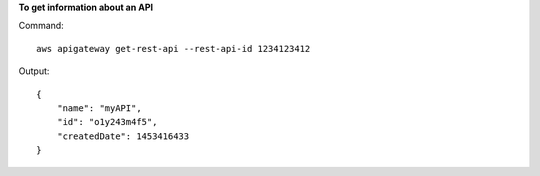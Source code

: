 **To get information about an API**

Command::

  aws apigateway get-rest-api --rest-api-id 1234123412

Output::

  {
      "name": "myAPI", 
      "id": "o1y243m4f5", 
      "createdDate": 1453416433
  }
